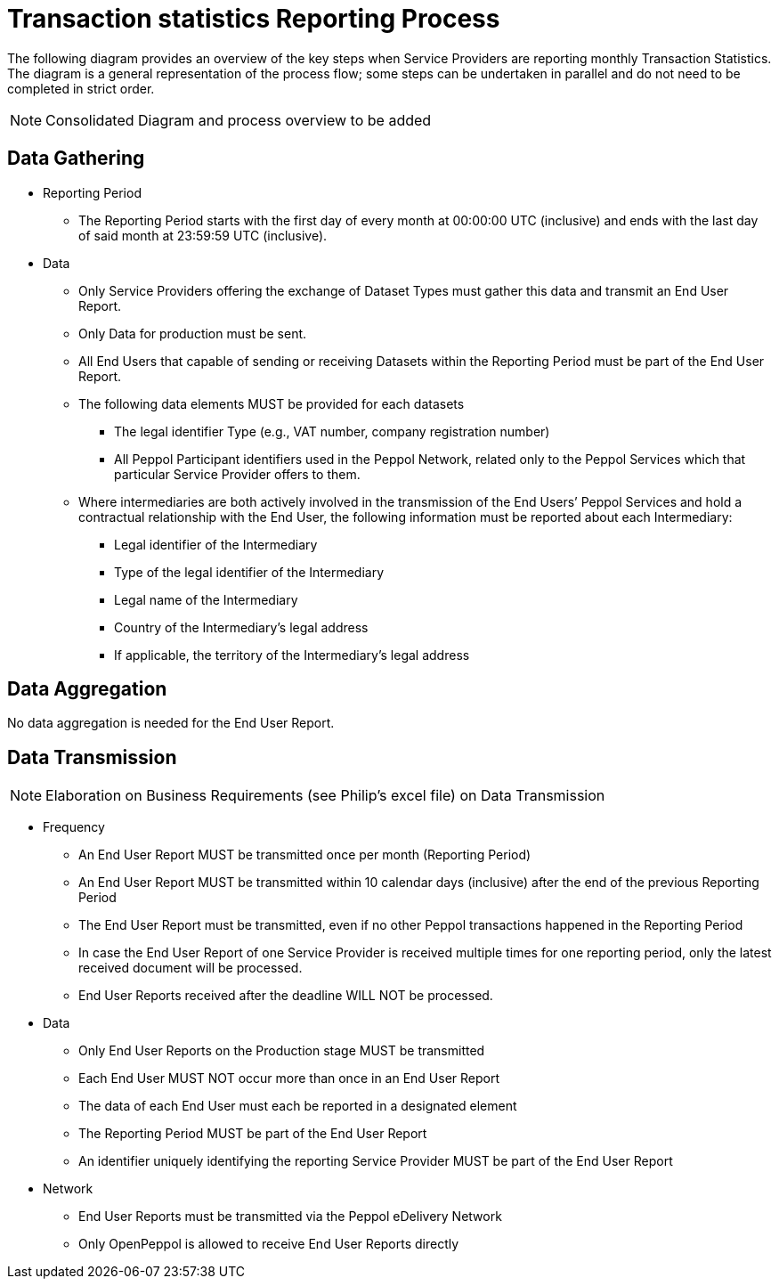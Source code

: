= Transaction statistics Reporting Process

// TODO
The following diagram provides an overview of the key steps when Service Providers are reporting monthly Transaction Statistics. The diagram is a general representation of the process flow; some steps can be undertaken in parallel and do not need to be completed in strict order.

NOTE: Consolidated Diagram and process overview to be added

== Data Gathering
//NOTE: Elaboration on Business Requirements (see Philip's excel file) on Data Gathering  To be corrected

* Reporting Period
** The Reporting Period starts with the first day of every month at 
   00:00:00 UTC (inclusive) and ends with the last day of said month
   at 23:59:59 UTC (inclusive).

* Data
** Only Service Providers offering the exchange of Dataset Types must
   gather this data and transmit an End User Report.
** Only Data for production must be sent.
** All End Users that capable of sending or receiving Datasets
   within the Reporting Period must be part of the End User Report.
** The following data elements MUST be provided for each datasets
*** The legal identifier Type (e.g., VAT number, company 
    registration number)
*** All Peppol Participant identifiers used in the Peppol Network,
    related only to the Peppol Services which that particular 
    Service Provider offers to them.
** Where intermediaries are both actively involved in the 
   transmission of the End Users’ Peppol Services and hold a 
   contractual relationship with the End User, the following 
   information must be reported about each Intermediary:
*** Legal identifier of the Intermediary
*** Type of the legal identifier of the Intermediary
*** Legal name of the Intermediary
*** Country of the Intermediary's legal address
*** If applicable, the territory of the Intermediary's legal address

== Data Aggregation

No data aggregation is needed for the End User Report.

== Data Transmission
NOTE: Elaboration on Business Requirements (see Philip's excel file) on Data Transmission

* Frequency
** An End User Report MUST be transmitted once per month 
   (Reporting Period)
** An End User Report MUST be transmitted within 10 calendar days 
   (inclusive) after the end of the previous Reporting Period
** The End User Report must be transmitted, even if no other Peppol
   transactions happened in the Reporting Period
** In case the End User Report of one Service Provider is received
   multiple times for one reporting period, only the latest received 
   document will be processed.
** End User Reports received after the deadline WILL NOT be processed.   

* Data
** Only End User Reports on the Production stage MUST be transmitted
** Each End User MUST NOT occur more than once in an End User Report
** The data of each End User must each be reported in a designated
   element 
** The Reporting Period MUST be part of the End User Report
** An identifier uniquely identifying the reporting Service Provider 
   MUST be part of the End User Report

* Network
** End User Reports must be transmitted via the Peppol eDelivery
   Network
** Only OpenPeppol is allowed to receive End User Reports directly
